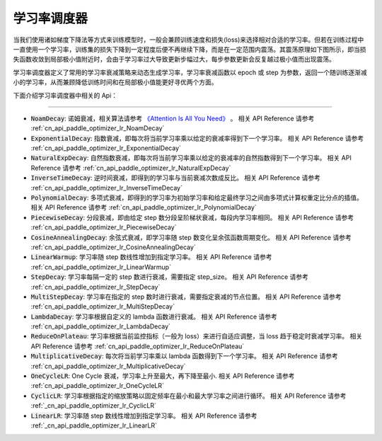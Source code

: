 .. _api_guide_learning_rate_scheduler:

############
学习率调度器
############

当我们使用诸如梯度下降法等方式来训练模型时，一般会兼顾训练速度和损失(loss)来选择相对合适的学习率。但若在训练过程中一直使用一个学习率，训练集的损失下降到一定程度后便不再继续下降，而是在一定范围内震荡。其震荡原理如下图所示，即当损失函数收敛到局部极小值附近时，会由于学习率过大导致更新步幅过大，每步参数更新会反复越过极小值而出现震荡。

.. image:: ../../../images/learning_rate_scheduler.png
    :scale: 80 %
    :align: center


学习率调度器定义了常用的学习率衰减策略来动态生成学习率，学习率衰减函数以 epoch 或 step 为参数，返回一个随训练逐渐减小的学习率，从而兼顾降低训练时间和在局部极小值能更好寻优两个方面。

下面介绍学习率调度器中相关的 Api：

======

* :code:`NoamDecay`: 诺姆衰减，相关算法请参考 `《Attention Is All You Need》 <https://arxiv.org/pdf/1706.03762.pdf>`_ 。
  相关 API Reference 请参考 :ref:`cn_api_paddle_optimizer_lr_NoamDecay`

* :code:`ExponentialDecay`: 指数衰减，即每次将当前学习率乘以给定的衰减率得到下一个学习率。
  相关 API Reference 请参考 :ref:`cn_api_paddle_optimizer_lr_ExponentialDecay`

* :code:`NaturalExpDecay`: 自然指数衰减，即每次将当前学习率乘以给定的衰减率的自然指数得到下一个学习率。
  相关 API Reference 请参考 :ref:`cn_api_paddle_optimizer_lr_NaturalExpDecay`

* :code:`InverseTimeDecay`: 逆时间衰减，即得到的学习率与当前衰减次数成反比。
  相关 API Reference 请参考 :ref:`cn_api_paddle_optimizer_lr_InverseTimeDecay`

* :code:`PolynomialDecay`: 多项式衰减，即得到的学习率为初始学习率和给定最终学习之间由多项式计算权重定比分点的插值。
  相关 API Reference 请参考 :ref:`cn_api_paddle_optimizer_lr_PolynomialDecay`

* :code:`PiecewiseDecay`: 分段衰减，即由给定 step 数分段呈阶梯状衰减，每段内学习率相同。
  相关 API Reference 请参考 :ref:`cn_api_paddle_optimizer_lr_PiecewiseDecay`

* :code:`CosineAnnealingDecay`: 余弦式衰减，即学习率随 step 数变化呈余弦函数周期变化。
  相关 API Reference 请参考 :ref:`cn_api_paddle_optimizer_lr_CosineAnnealingDecay`

* :code:`LinearWarmup`: 学习率随 step 数线性增加到指定学习率。
  相关 API Reference 请参考 :ref:`cn_api_paddle_optimizer_lr_LinearWarmup`

* :code:`StepDecay`: 学习率每隔一定的 step 数进行衰减，需要指定 step_size。
  相关 API Reference 请参考 :ref:`cn_api_paddle_optimizer_lr_StepDecay`

* :code:`MultiStepDecay`: 学习率在指定的 step 数时进行衰减，需要指定衰减的节点位置。
  相关 API Reference 请参考 :ref:`cn_api_paddle_optimizer_lr_MultiStepDecay`

* :code:`LambdaDecay`: 学习率根据自定义的 lambda 函数进行衰减。
  相关 API Reference 请参考 :ref:`cn_api_paddle_optimizer_lr_LambdaDecay`

* :code:`ReduceOnPlateau`: 学习率根据当前监控指标（一般为 loss）来进行自适应调整，当 loss 趋于稳定时衰减学习率。
  相关 API Reference 请参考 :ref:`cn_api_paddle_optimizer_lr_ReduceOnPlateau`

* :code:`MultiplicativeDecay`: 每次将当前学习率乘以 lambda 函数得到下一个学习率。
  相关 API Reference 请参考 :ref:`cn_api_paddle_optimizer_lr_MultiplicativeDecay`

* :code:`OneCycleLR`: One Cycle 衰减，学习率上升至最大，再下降至最小.
  相关 API Reference 请参考 :ref:`cn_api_paddle_optimizer_lr_OneCycleLR`

* :code:`CyclicLR`: 学习率根据指定的缩放策略以固定频率在最小和最大学习率之间进行循环。
  相关 API Reference 请参考 :ref:`_cn_api_paddle_optimizer_lr_CyclicLR`

* :code:`LinearLR`: 学习率随 step 数线性增加到指定学习率。
  相关 API Reference 请参考 :ref:`_cn_api_paddle_optimizer_lr_LinearLR`

